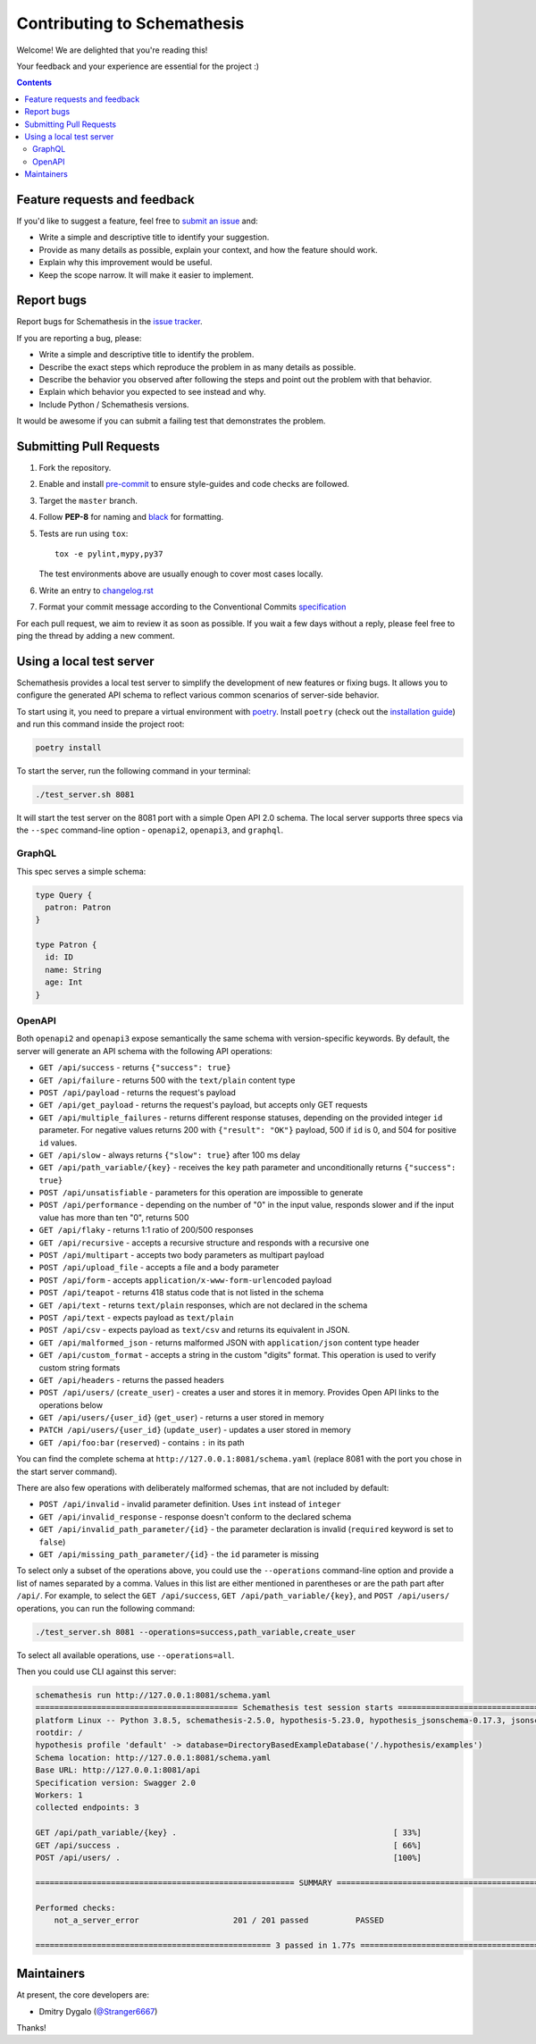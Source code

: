 Contributing to Schemathesis
============================

Welcome! We are delighted that you're reading this!

Your feedback and your experience are essential for the project :)

.. contents::
   :depth: 2
   :backlinks: none

Feature requests and feedback
-----------------------------

If you'd like to suggest a feature, feel free to `submit an issue <https://github.com/schemathesis/schemathesis/issues>`_
and:

* Write a simple and descriptive title to identify your suggestion.
* Provide as many details as possible, explain your context, and how the feature should work.
* Explain why this improvement would be useful.
* Keep the scope narrow. It will make it easier to implement.

Report bugs
-----------

Report bugs for Schemathesis in the `issue tracker <https://github.com/schemathesis/schemathesis/issues>`_.

If you are reporting a bug, please:

* Write a simple and descriptive title to identify the problem.
* Describe the exact steps which reproduce the problem in as many details as possible.
* Describe the behavior you observed after following the steps and point out the problem with that behavior.
* Explain which behavior you expected to see instead and why.
* Include Python / Schemathesis versions.

It would be awesome if you can submit a failing test that demonstrates the problem.

Submitting Pull Requests
------------------------

#. Fork the repository.
#. Enable and install `pre-commit <https://pre-commit.com>`_ to ensure style-guides and code checks are followed.
#. Target the ``master`` branch.
#. Follow **PEP-8** for naming and `black <https://github.com/psf/black>`_ for formatting.
#. Tests are run using ``tox``::

    tox -e pylint,mypy,py37

   The test environments above are usually enough to cover most cases locally.

#. Write an entry to `changelog.rst <https://github.com/schemathesis/schemathesis/blob/master/docs/changelog.rst>`_
#. Format your commit message according to the Conventional Commits `specification <https://www.conventionalcommits.org/en/>`_

For each pull request, we aim to review it as soon as possible.
If you wait a few days without a reply, please feel free to ping the thread by adding a new comment.

Using a local test server
-------------------------

Schemathesis provides a local test server to simplify the development of new features or fixing bugs.
It allows you to configure the generated API schema to reflect various common scenarios of server-side behavior.

To start using it, you need to prepare a virtual environment with `poetry`_.
Install ``poetry`` (check out the `installation guide`_) and run this command inside the project root:

.. code:: bash

    poetry install

To start the server, run the following command in your terminal:

.. code:: bash

    ./test_server.sh 8081

It will start the test server on the 8081 port with a simple Open API 2.0 schema.
The local server supports three specs via the ``--spec`` command-line option - ``openapi2``, ``openapi3``, and ``graphql``.

GraphQL
~~~~~~~

This spec serves a simple schema:

.. code:: graphql

    type Query {
      patron: Patron
    }

    type Patron {
      id: ID
      name: String
      age: Int
    }

OpenAPI
~~~~~~~

Both ``openapi2`` and ``openapi3`` expose semantically the same schema with version-specific keywords.
By default, the server will generate an API schema with the following API operations:

- ``GET /api/success`` - returns ``{"success": true}``
- ``GET /api/failure`` - returns 500 with the ``text/plain`` content type
- ``POST /api/payload`` - returns the request's payload
- ``GET /api/get_payload`` - returns the request's payload, but accepts only GET requests
- ``GET /api/multiple_failures`` - returns different response statuses, depending on the provided integer ``id`` parameter. For negative values returns 200 with ``{"result": "OK"}`` payload, 500 if ``id`` is 0, and 504 for positive ``id`` values.
- ``GET /api/slow`` - always returns ``{"slow": true}`` after 100 ms delay
- ``GET /api/path_variable/{key}`` - receives the ``key`` path parameter and unconditionally returns ``{"success": true}``
- ``POST /api/unsatisfiable`` - parameters for this operation are impossible to generate
- ``POST /api/performance`` - depending on the number of "0" in the input value, responds slower and if the input value has more than ten "0", returns 500
- ``GET /api/flaky`` - returns 1:1 ratio of 200/500 responses
- ``GET /api/recursive`` - accepts a recursive structure and responds with a recursive one
- ``POST /api/multipart`` - accepts two body parameters as multipart payload
- ``POST /api/upload_file`` - accepts a file and a body parameter
- ``POST /api/form`` - accepts ``application/x-www-form-urlencoded`` payload
- ``POST /api/teapot`` - returns 418 status code that is not listed in the schema
- ``GET /api/text`` - returns ``text/plain`` responses, which are not declared in the schema
- ``POST /api/text`` - expects payload as ``text/plain``
- ``POST /api/csv`` - expects payload as ``text/csv`` and returns its equivalent in JSON.
- ``GET /api/malformed_json`` - returns malformed JSON with ``application/json`` content type header
- ``GET /api/custom_format`` - accepts a string in the custom "digits" format. This operation is used to verify custom string formats
- ``GET /api/headers`` - returns the passed headers
- ``POST /api/users/`` (``create_user``) - creates a user and stores it in memory. Provides Open API links to the operations below
- ``GET /api/users/{user_id}`` (``get_user``) - returns a user stored in memory
- ``PATCH /api/users/{user_id}`` (``update_user``) - updates a user stored in memory
- ``GET /api/foo:bar`` (``reserved``) - contains ``:`` in its path

You can find the complete schema at ``http://127.0.0.1:8081/schema.yaml`` (replace 8081 with the port you chose in the start server command).

There are also few operations with deliberately malformed schemas, that are not included by default:

- ``POST /api/invalid`` - invalid parameter definition. Uses ``int`` instead of ``integer``
- ``GET /api/invalid_response`` - response doesn't conform to the declared schema
- ``GET /api/invalid_path_parameter/{id}`` - the parameter declaration is invalid (``required`` keyword is set to ``false``)
- ``GET /api/missing_path_parameter/{id}`` - the ``id`` parameter is missing

To select only a subset of the operations above, you could use the ``--operations`` command-line option and provide a
list of names separated by a comma. Values in this list are either mentioned in parentheses or are the path part after ``/api/``.
For example, to select the ``GET /api/success``, ``GET /api/path_variable/{key}``, and  ``POST /api/users/`` operations, you can run the following command:

.. code:: bash

    ./test_server.sh 8081 --operations=success,path_variable,create_user

To select all available operations, use ``--operations=all``.

Then you could use CLI against this server:

.. code::

    schemathesis run http://127.0.0.1:8081/schema.yaml
    =========================================== Schemathesis test session starts ==========================================
    platform Linux -- Python 3.8.5, schemathesis-2.5.0, hypothesis-5.23.0, hypothesis_jsonschema-0.17.3, jsonschema-3.2.0
    rootdir: /
    hypothesis profile 'default' -> database=DirectoryBasedExampleDatabase('/.hypothesis/examples')
    Schema location: http://127.0.0.1:8081/schema.yaml
    Base URL: http://127.0.0.1:8081/api
    Specification version: Swagger 2.0
    Workers: 1
    collected endpoints: 3

    GET /api/path_variable/{key} .                                              [ 33%]
    GET /api/success .                                                          [ 66%]
    POST /api/users/ .                                                          [100%]

    ======================================================= SUMMARY =======================================================

    Performed checks:
        not_a_server_error                    201 / 201 passed          PASSED

    ================================================== 3 passed in 1.77s ==================================================

Maintainers
-----------

At present, the core developers are:

- Dmitry Dygalo (`@Stranger6667`_)

Thanks!

.. _@Stranger6667: https://github.com/Stranger6667
.. _poetry: https://github.com/sdispater/poetry
.. _installation guide: https://github.com/sdispater/poetry#installation
